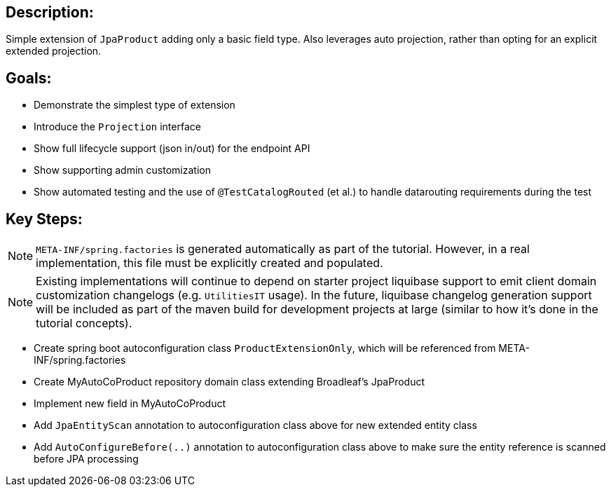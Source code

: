 :icons: font
:source-highlighter: prettify
:doctype: book
ifdef::env-github[]
:tip-caption: :bulb:
:note-caption: :information_source:
:important-caption: :heavy_exclamation_mark:
:caution-caption: :fire:
:warning-caption: :warning:
endif::[]

== Description:

Simple extension of `JpaProduct` adding only a basic field type. Also leverages auto projection, rather than opting for an explicit extended projection.

== Goals:

- Demonstrate the simplest type of extension
- Introduce the `Projection` interface
- Show full lifecycle support (json in/out) for the endpoint API
- Show supporting admin customization
- Show automated testing and the use of `@TestCatalogRouted` (et al.) to handle datarouting requirements during the test

== Key Steps:

[NOTE]
====
`META-INF/spring.factories` is generated automatically as part of the tutorial. However, in a real implementation, this file must be explicitly created and populated.
====

[NOTE]
====
Existing implementations will continue to depend on starter project liquibase support to emit client domain customization changelogs (e.g. `UtilitiesIT` usage). In the future, liquibase changelog generation support will be included as part of the maven build for development projects at large (similar to how it's done in the tutorial concepts).
====

- Create spring boot autoconfiguration class `ProductExtensionOnly`, which will be referenced from META-INF/spring.factories
- Create MyAutoCoProduct repository domain class extending Broadleaf's JpaProduct
- Implement new field in MyAutoCoProduct
- Add `JpaEntityScan` annotation to autoconfiguration class above for new extended entity class
- Add `AutoConfigureBefore(..)` annotation to autoconfiguration class above to make sure the entity reference is scanned before JPA processing
